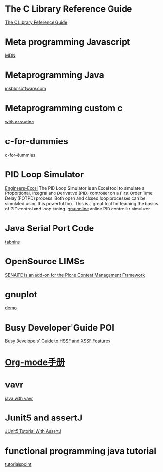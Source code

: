* The C Library Reference Guide
  [[http://www.fortran-2000.com/ArnaudRecipes/Cstd/][The C Library Reference Guide]]

* Meta programming Javascript
  [[https://developer.mozilla.org/en-US/docs/Web/JavaScript/Guide/Meta_programming][MDN]]
  
* Metaprogramming Java
  [[http://inkblotsoftware.com/articles/metaprogramming-java-intro/][inkblotsoftware.com]]

* Metaprogramming custom c
 [[https://www.chiark.greenend.org.uk/~sgtatham/mp/][with coroutine]] 
 
* c-for-dummies
  [[https://c-for-dummies.com][c-for-dummies]]

* PID Loop Simulator
  [[http://engineers-excel.com/Apps/PID_Simulator/Description.htm?msclkid=1e0fab73b71b11ecbec976238dc1b4db][Engineers-Excel]]
  The PID Loop Simulator is an Excel tool to simulate a Proportional, Integral and Derivative (PID) controller on a First Order Time Delay (FOTPD) process. Both open and closed loop processes can be simulated using this powerful tool. This is a great tool for learning the basics of PID control and loop tuning.
  [[http://www.grauonline.de/alexwww/ardumower/pid/pid.html?msclkid=1e0d7aabb71b11ec9d405edc1ed89b74][grauonline]]
  online PID controller simulator

* Java Serial Port Code
  [[https://www.tabnine.com/code/java/classes/com.fazecast.jSerialComm.SerialPort][tabnine]]

  
* OpenSource LIMSs
  [[https://www.senaite.com/docs/installation.html][SENAITE is an add-on for the Plone Content Management Framework]]

  
* gnuplot
  [[http://www.gnuplot.info/demo/][demo]]

* Busy Developer'Guide POI
  [[https://poi.apache.org/components/spreadsheet/quick-guide.html#XSSFHeaderFooter][Busy Developers' Guide to HSSF and XSSF Features]]

* [[https://brantou.github.io/2017/03/21/just-try/][Org-mode手册]]

* vavr
  [[https://apiumhub.com/tech-blog-barcelona/functional-java-with-vavr/?msclkid=4605c99dc36511ec915e7ba025bc9cbe][java with vavr]]

* Junit5 and assertJ
  [[https://www.petrikainulainen.net/programming/testing/junit-5-tutorial-writing-assertions-with-assertj/][JUnit5 Tutorial With AssertJ]]

* functional programming java tutorial
  [[https://www.tutorialspoint.com/functional_programming_with_java/functional_programming_with_java_returning_function.htm][tutorialspoint]]
